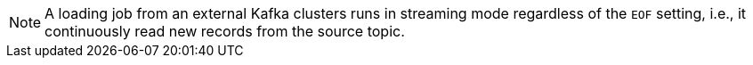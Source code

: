 [NOTE]
A loading job from an external Kafka clusters runs in streaming mode regardless of the `EOF` setting, i.e., it continuously read new records from the source topic.
